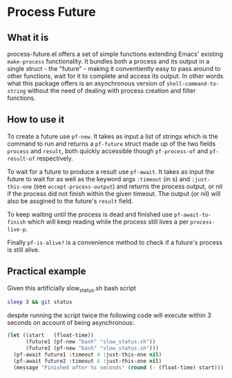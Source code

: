 * Process Future

** What it is

process-future.el offers a set of simple functions extending Emacs' existing ~make-process~ functionality. It bundles
both a process and its output in a single struct - the "future" - making it conventiently easy to pass around to other functions,
wait for it to complete and access its output. In other words what this package offers is an asynchronous version of
~shell-command-to-string~ without the need of dealing with process creation and filter functions.

** How to use it

To create a future use ~pf-new~. It takes as input a list of strings which is the command to run and returns a
~pf-future~ struct made up of the two fields ~process~ and ~result~, both quickly accessible though ~pf-process-of~
and ~pf-result-of~ respectively.

To wait for a future to produce a result use ~pf-await~. It takes as input the future to wait for as well as the keyword args
~:timeout~ (in s) and ~:just-this-one~ (see ~accept-process-output~) and returns the process output, or nil if the process
did not finish within the given timeout. The output (or nil) will also be assgined to the future's ~result~ field.

To keep waiting until the process is dead and finished use ~pf-await-to-finish~ which will keep reading while the process still lives
a per ~process-live-p~.

Finally ~pf-is-alive?~ is a convenience method to check if a future's process is still alive.

** Practical example

Given this artificially slow_status.sh bash script

#+BEGIN_SRC bash
  sleep 3 && git status
#+END_SRC

despite running the script twice the following code will execute within 3 seconds on account of being asynchronous:

#+BEGIN_SRC emacs-lisp
  (let ((start   (float-time))
        (future1 (pf-new "bash" "slow_status.sh"))
        (future2 (pf-new "bash" "slow_status.sh")))
    (pf-await future1 :timeout 4 :just-this-one nil)
    (pf-await future2 :timeout 4 :just-this-one nil)
    (message "Finished after %s seconds" (round (- (float-time) start))))
#+END_SRC
